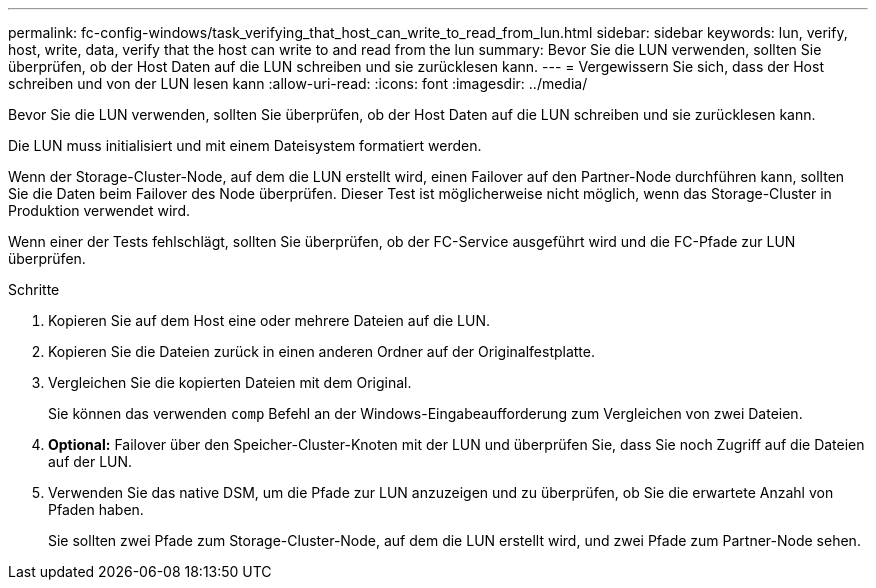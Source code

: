 ---
permalink: fc-config-windows/task_verifying_that_host_can_write_to_read_from_lun.html 
sidebar: sidebar 
keywords: lun, verify, host, write, data, verify that the host can write to and read from the lun 
summary: Bevor Sie die LUN verwenden, sollten Sie überprüfen, ob der Host Daten auf die LUN schreiben und sie zurücklesen kann. 
---
= Vergewissern Sie sich, dass der Host schreiben und von der LUN lesen kann
:allow-uri-read: 
:icons: font
:imagesdir: ../media/


[role="lead"]
Bevor Sie die LUN verwenden, sollten Sie überprüfen, ob der Host Daten auf die LUN schreiben und sie zurücklesen kann.

Die LUN muss initialisiert und mit einem Dateisystem formatiert werden.

Wenn der Storage-Cluster-Node, auf dem die LUN erstellt wird, einen Failover auf den Partner-Node durchführen kann, sollten Sie die Daten beim Failover des Node überprüfen. Dieser Test ist möglicherweise nicht möglich, wenn das Storage-Cluster in Produktion verwendet wird.

Wenn einer der Tests fehlschlägt, sollten Sie überprüfen, ob der FC-Service ausgeführt wird und die FC-Pfade zur LUN überprüfen.

.Schritte
. Kopieren Sie auf dem Host eine oder mehrere Dateien auf die LUN.
. Kopieren Sie die Dateien zurück in einen anderen Ordner auf der Originalfestplatte.
. Vergleichen Sie die kopierten Dateien mit dem Original.
+
Sie können das verwenden `comp` Befehl an der Windows-Eingabeaufforderung zum Vergleichen von zwei Dateien.

. *Optional:* Failover über den Speicher-Cluster-Knoten mit der LUN und überprüfen Sie, dass Sie noch Zugriff auf die Dateien auf der LUN.
. Verwenden Sie das native DSM, um die Pfade zur LUN anzuzeigen und zu überprüfen, ob Sie die erwartete Anzahl von Pfaden haben.
+
Sie sollten zwei Pfade zum Storage-Cluster-Node, auf dem die LUN erstellt wird, und zwei Pfade zum Partner-Node sehen.


